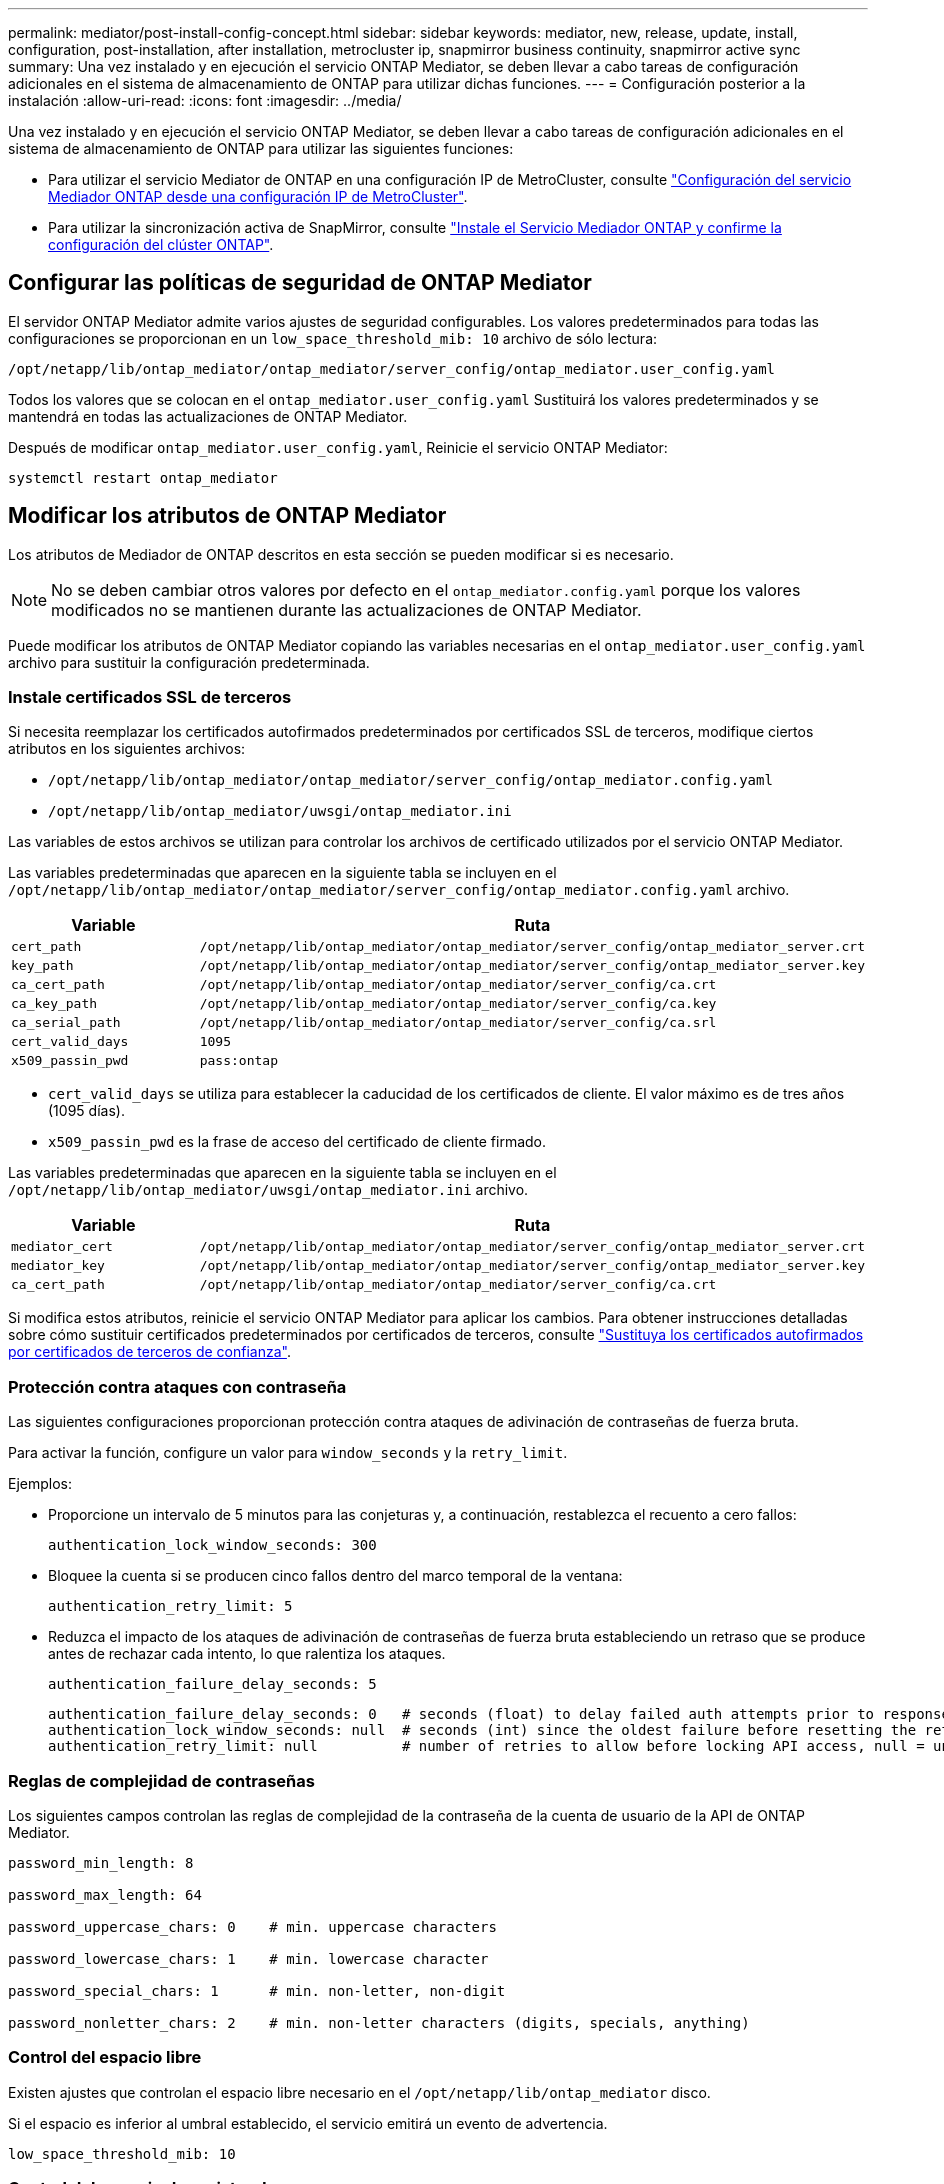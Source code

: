 ---
permalink: mediator/post-install-config-concept.html 
sidebar: sidebar 
keywords: mediator, new, release, update, install, configuration, post-installation, after installation, metrocluster ip, snapmirror business continuity, snapmirror active sync 
summary: Una vez instalado y en ejecución el servicio ONTAP Mediator, se deben llevar a cabo tareas de configuración adicionales en el sistema de almacenamiento de ONTAP para utilizar dichas funciones. 
---
= Configuración posterior a la instalación
:allow-uri-read: 
:icons: font
:imagesdir: ../media/


[role="lead"]
Una vez instalado y en ejecución el servicio ONTAP Mediator, se deben llevar a cabo tareas de configuración adicionales en el sistema de almacenamiento de ONTAP para utilizar las siguientes funciones:

* Para utilizar el servicio Mediator de ONTAP en una configuración IP de MetroCluster, consulte link:https://docs.netapp.com/us-en/ontap-metrocluster/install-ip/task_configuring_the_ontap_mediator_service_from_a_metrocluster_ip_configuration.html["Configuración del servicio Mediador ONTAP desde una configuración IP de MetroCluster"^].
* Para utilizar la sincronización activa de SnapMirror, consulte link:../snapmirror-active-sync/mediator-install-task.html["Instale el Servicio Mediador ONTAP y confirme la configuración del clúster ONTAP"].




== Configurar las políticas de seguridad de ONTAP Mediator

El servidor ONTAP Mediator admite varios ajustes de seguridad configurables. Los valores predeterminados para todas las configuraciones se proporcionan en un `low_space_threshold_mib: 10` archivo de sólo lectura:

`/opt/netapp/lib/ontap_mediator/ontap_mediator/server_config/ontap_mediator.user_config.yaml`

Todos los valores que se colocan en el `ontap_mediator.user_config.yaml` Sustituirá los valores predeterminados y se mantendrá en todas las actualizaciones de ONTAP Mediator.

Después de modificar `ontap_mediator.user_config.yaml`, Reinicie el servicio ONTAP Mediator:

`systemctl restart ontap_mediator`



== Modificar los atributos de ONTAP Mediator

Los atributos de Mediador de ONTAP descritos en esta sección se pueden modificar si es necesario.


NOTE: No se deben cambiar otros valores por defecto en el `ontap_mediator.config.yaml` porque los valores modificados no se mantienen durante las actualizaciones de ONTAP Mediator.

Puede modificar los atributos de ONTAP Mediator copiando las variables necesarias en el `ontap_mediator.user_config.yaml` archivo para sustituir la configuración predeterminada.



=== Instale certificados SSL de terceros

Si necesita reemplazar los certificados autofirmados predeterminados por certificados SSL de terceros, modifique ciertos atributos en los siguientes archivos:

* `/opt/netapp/lib/ontap_mediator/ontap_mediator/server_config/ontap_mediator.config.yaml`
* `/opt/netapp/lib/ontap_mediator/uwsgi/ontap_mediator.ini`


Las variables de estos archivos se utilizan para controlar los archivos de certificado utilizados por el servicio ONTAP Mediator.

Las variables predeterminadas que aparecen en la siguiente tabla se incluyen en el `/opt/netapp/lib/ontap_mediator/ontap_mediator/server_config/ontap_mediator.config.yaml` archivo.

[cols="2*"]
|===
| Variable | Ruta 


| `cert_path` | `/opt/netapp/lib/ontap_mediator/ontap_mediator/server_config/ontap_mediator_server.crt` 


| `key_path` | `/opt/netapp/lib/ontap_mediator/ontap_mediator/server_config/ontap_mediator_server.key` 


| `ca_cert_path` | `/opt/netapp/lib/ontap_mediator/ontap_mediator/server_config/ca.crt` 


| `ca_key_path` | `/opt/netapp/lib/ontap_mediator/ontap_mediator/server_config/ca.key` 


| `ca_serial_path` | `/opt/netapp/lib/ontap_mediator/ontap_mediator/server_config/ca.srl` 


| `cert_valid_days` | `1095` 


| `x509_passin_pwd` | `pass:ontap` 
|===
* `cert_valid_days` se utiliza para establecer la caducidad de los certificados de cliente. El valor máximo es de tres años (1095 días).
* `x509_passin_pwd` es la frase de acceso del certificado de cliente firmado.


Las variables predeterminadas que aparecen en la siguiente tabla se incluyen en el `/opt/netapp/lib/ontap_mediator/uwsgi/ontap_mediator.ini` archivo.

[cols="2*"]
|===
| Variable | Ruta 


| `mediator_cert` | `/opt/netapp/lib/ontap_mediator/ontap_mediator/server_config/ontap_mediator_server.crt` 


| `mediator_key` | `/opt/netapp/lib/ontap_mediator/ontap_mediator/server_config/ontap_mediator_server.key` 


| `ca_cert_path` | `/opt/netapp/lib/ontap_mediator/ontap_mediator/server_config/ca.crt` 
|===
Si modifica estos atributos, reinicie el servicio ONTAP Mediator para aplicar los cambios. Para obtener instrucciones detalladas sobre cómo sustituir certificados predeterminados por certificados de terceros, consulte link:../mediator/manage-task.html#replace-self-signed-certificates-with-trusted-third-party-certificates["Sustituya los certificados autofirmados por certificados de terceros de confianza"].



=== Protección contra ataques con contraseña

Las siguientes configuraciones proporcionan protección contra ataques de adivinación de contraseñas de fuerza bruta.

Para activar la función, configure un valor para `window_seconds` y la `retry_limit`.

Ejemplos:

--
* Proporcione un intervalo de 5 minutos para las conjeturas y, a continuación, restablezca el recuento a cero fallos:
+
`authentication_lock_window_seconds: 300`

* Bloquee la cuenta si se producen cinco fallos dentro del marco temporal de la ventana:
+
`authentication_retry_limit: 5`

* Reduzca el impacto de los ataques de adivinación de contraseñas de fuerza bruta estableciendo un retraso que se produce antes de rechazar cada intento, lo que ralentiza los ataques.
+
`authentication_failure_delay_seconds: 5`

+
....
authentication_failure_delay_seconds: 0   # seconds (float) to delay failed auth attempts prior to response, 0 = no delay
authentication_lock_window_seconds: null  # seconds (int) since the oldest failure before resetting the retry counter, null = no window
authentication_retry_limit: null          # number of retries to allow before locking API access, null = unlimited
....


--


=== Reglas de complejidad de contraseñas

Los siguientes campos controlan las reglas de complejidad de la contraseña de la cuenta de usuario de la API de ONTAP Mediator.

....
password_min_length: 8

password_max_length: 64

password_uppercase_chars: 0    # min. uppercase characters

password_lowercase_chars: 1    # min. lowercase character

password_special_chars: 1      # min. non-letter, non-digit

password_nonletter_chars: 2    # min. non-letter characters (digits, specials, anything)
....


=== Control del espacio libre

Existen ajustes que controlan el espacio libre necesario en el `/opt/netapp/lib/ontap_mediator` disco.

Si el espacio es inferior al umbral establecido, el servicio emitirá un evento de advertencia.

....
low_space_threshold_mib: 10
....


=== Control del espacio de registro de reserva

La RESERVA_LOG_SPACE se controla mediante valores específicos. De forma predeterminada, la instalación del servidor ONTAP Mediator crea un espacio de disco independiente para los registros. El instalador crea un nuevo archivo de tamaño fijo con un total de 700 MB de espacio en disco que se utilizará explícitamente para el registro de Mediator.

Para desactivar esta función y utilizar el espacio en disco predeterminado, realice los siguientes pasos:

--
. Cambie el valor de RESERVE_LOG_SPACE de 1 a 0 en el siguiente archivo:
+
`/opt/netapp/lib/ontap_mediator/tools/mediator_env`

. Reinicie Mediator:
+
.. `cat /opt/netapp/lib/ontap_mediator/tools/mediator_env | grep "RESERVE_LOG_SPACE"`
+
....
RESERVE_LOG_SPACE=0
....
.. `systemctl restart ontap_mediator`




--
Para volver a habilitar la función, cambie el valor de 0 a 1 y reinicie Mediator.


NOTE: Al alternar entre espacios de disco no se depuran los logs existentes.  Se realiza una copia de seguridad de todos los registros anteriores y, a continuación, se mueve al espacio de disco actual después de alternar y reiniciar Mediator.
